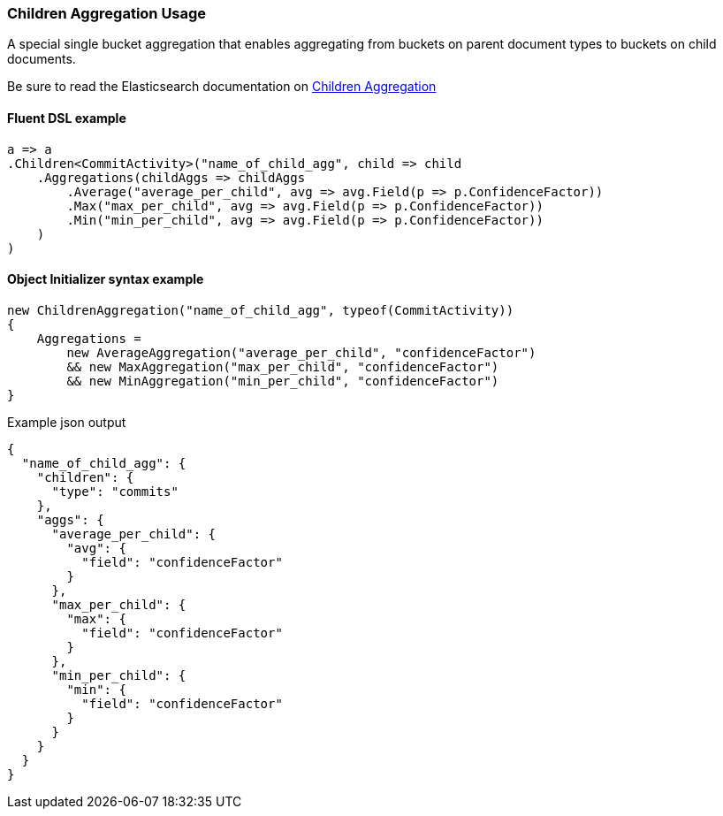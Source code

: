 :ref_current: https://www.elastic.co/guide/en/elasticsearch/reference/6.1

:github: https://github.com/elastic/elasticsearch-net

:nuget: https://www.nuget.org/packages

////
IMPORTANT NOTE
==============
This file has been generated from https://github.com/elastic/elasticsearch-net/tree/feature/net-abstractions-6x/src/Tests/Aggregations/Bucket/Children/ChildrenAggregationUsageTests.cs. 
If you wish to submit a PR for any spelling mistakes, typos or grammatical errors for this file,
please modify the original csharp file found at the link and submit the PR with that change. Thanks!
////

[[children-aggregation-usage]]
=== Children Aggregation Usage

A special single bucket aggregation that enables aggregating from buckets on parent document types to
buckets on child documents.

Be sure to read the Elasticsearch documentation on {ref_current}/search-aggregations-bucket-children-aggregation.html[Children Aggregation]

==== Fluent DSL example

[source,csharp]
----
a => a
.Children<CommitActivity>("name_of_child_agg", child => child
    .Aggregations(childAggs => childAggs
        .Average("average_per_child", avg => avg.Field(p => p.ConfidenceFactor))
        .Max("max_per_child", avg => avg.Field(p => p.ConfidenceFactor))
        .Min("min_per_child", avg => avg.Field(p => p.ConfidenceFactor))
    )
)
----

==== Object Initializer syntax example

[source,csharp]
----
new ChildrenAggregation("name_of_child_agg", typeof(CommitActivity))
{
    Aggregations =
        new AverageAggregation("average_per_child", "confidenceFactor")
        && new MaxAggregation("max_per_child", "confidenceFactor")
        && new MinAggregation("min_per_child", "confidenceFactor")
}
----

[source,javascript]
.Example json output
----
{
  "name_of_child_agg": {
    "children": {
      "type": "commits"
    },
    "aggs": {
      "average_per_child": {
        "avg": {
          "field": "confidenceFactor"
        }
      },
      "max_per_child": {
        "max": {
          "field": "confidenceFactor"
        }
      },
      "min_per_child": {
        "min": {
          "field": "confidenceFactor"
        }
      }
    }
  }
}
----

